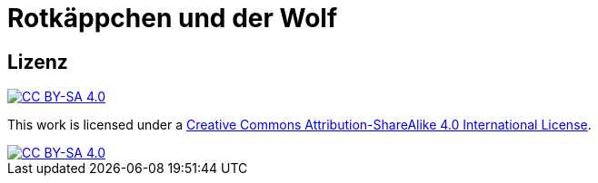 = Rotkäppchen und der Wolf

== Lizenz

image::https://img.shields.io/badge/License-CC%20BY--SA%204.0-lightgrey.svg[CC BY-SA 4.0, link="http://creativecommons.org/licenses/by-sa/4.0/"]

This work is licensed under a
link:http://creativecommons.org/licenses/by-sa/4.0/[Creative Commons Attribution-ShareAlike 4.0 International License].

image::https://licensebuttons.net/l/by-sa/4.0/88x31.png[CC BY-SA 4.0, link="http://creativecommons.org/licenses/by-sa/4.0/"]
